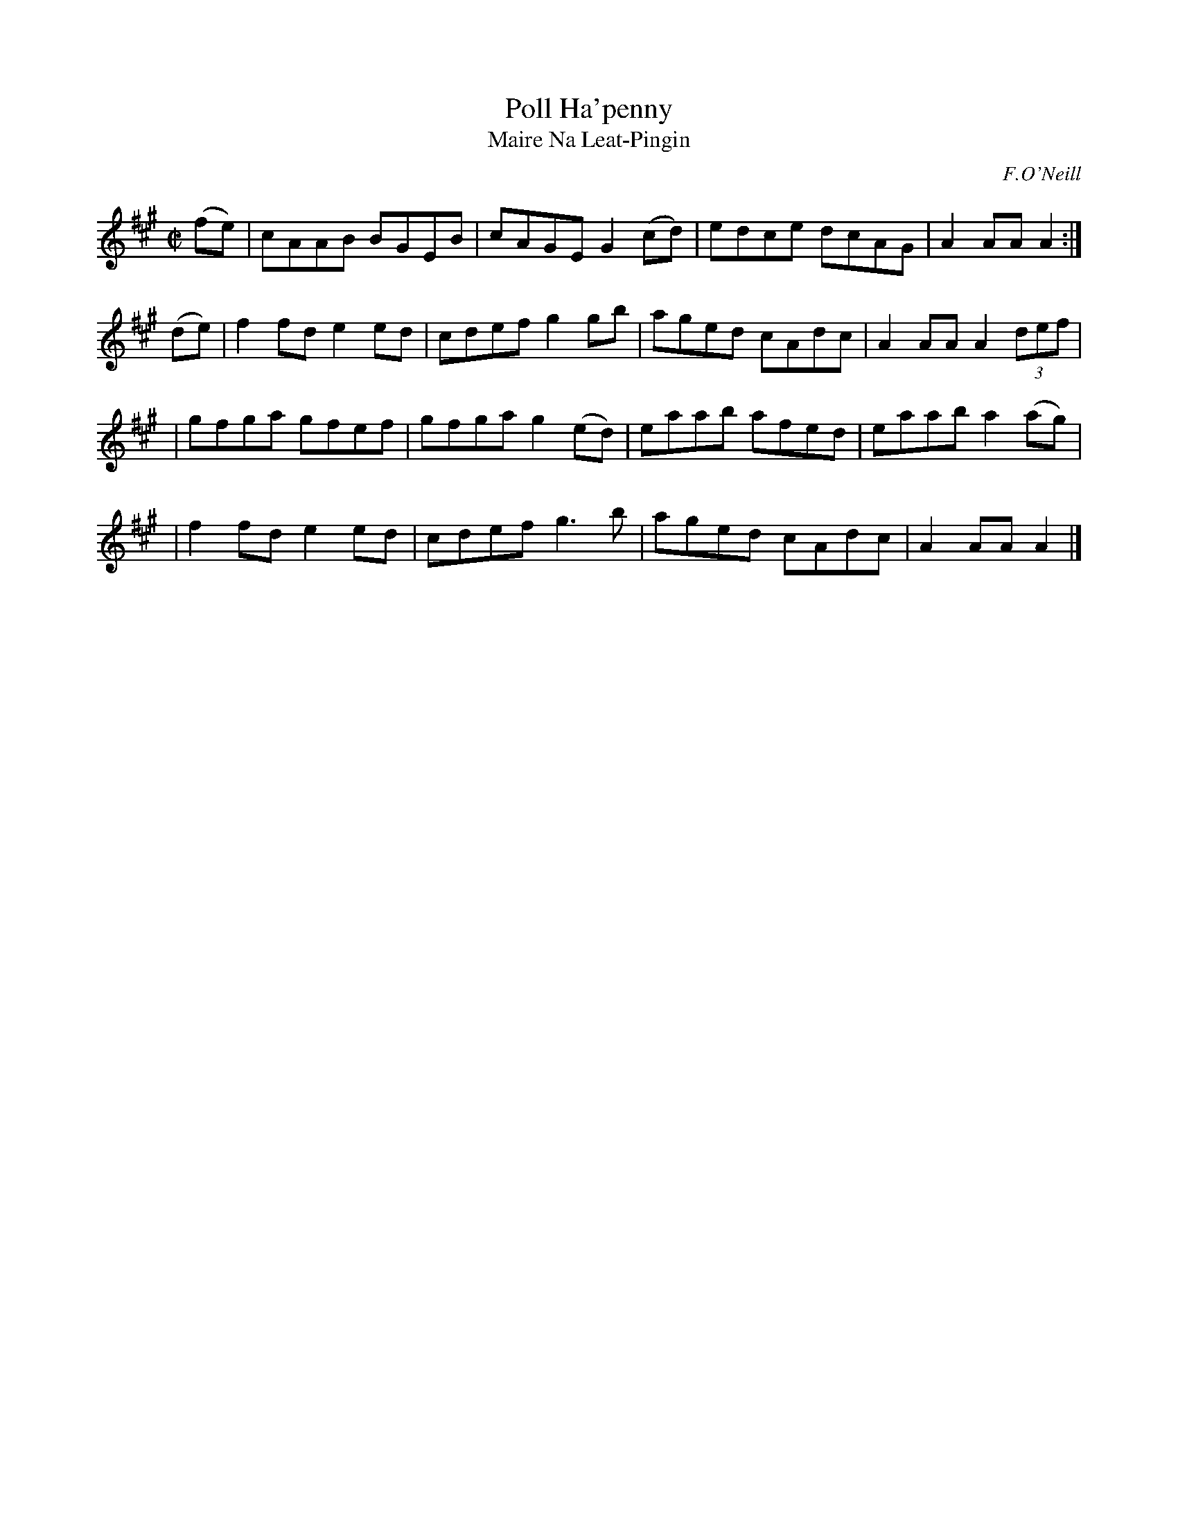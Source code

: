 X: 1783
T: Poll Ha'penny
T: Maire Na Leat-Pingin
R: reel, "long dance"
%S: s:4 b:16(4+4+4+4)
S: 1783 O'Neill's Music of Ireland
B: O'Neill's 1850 #1783
O: F.O'Neill
Z: Robert Thorpe (thorpe@skep.com)
Z: ABCMUS 1.0
M: C|
L: 1/8
K: A
(fe) \
| cAAB BGEB | cAGE G2(cd) | edce dcAG | A2AA A2 :|
(de) \
| f2fd e2ed | cdef g2gb | aged cAdc | A2AA A2 (3def |
| gfga gfef | gfga g2(ed) | eaab afed | eaab a2(ag) |
| f2fd e2ed | cdef g3 b | aged cAdc | A2AA A2 |]
